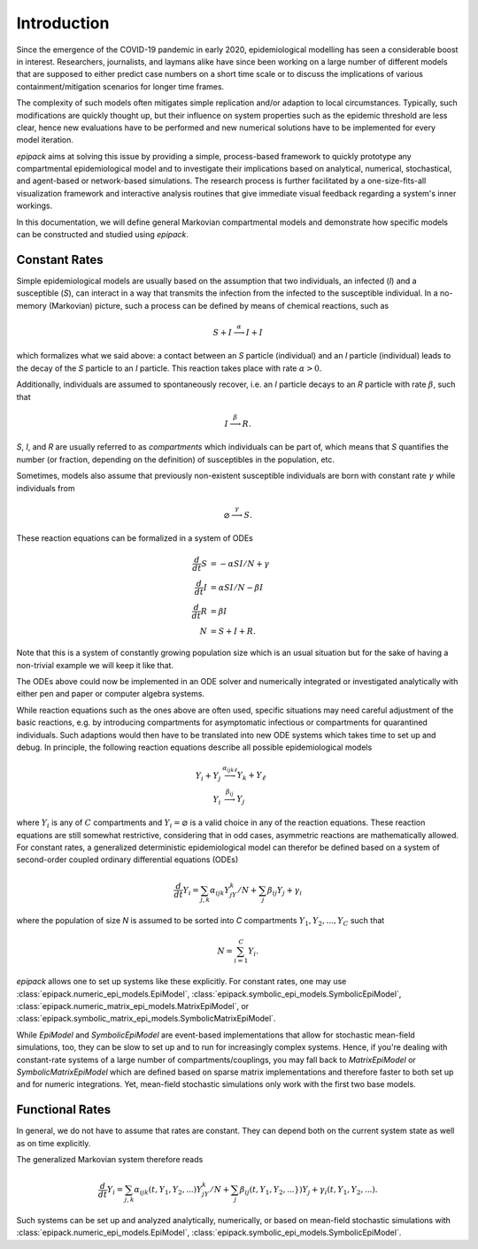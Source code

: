 Introduction
============

Since the emergence of the COVID-19 pandemic in early 2020,
epidemiological modelling has seen a considerable boost in interest.
Researchers, journalists, and laymans alike have since been working on
a large number of different models that are supposed to either
predict case numbers on a short time scale or to discuss the implications
of various containment/mitigation scenarios for longer time frames.

The complexity of such models often mitigates simple replication and/or
adaption to local circumstances. Typically, such modifications are quickly
thought up, but their influence on system properties such as the epidemic threshold
are less clear, hence new evaluations have to be performed and
new numerical solutions have to be implemented for every model iteration.

`epipack` aims at solving this issue by providing a simple, 
process-based framework to quickly 
prototype any compartmental epidemiological model and to investigate
their implications based on analytical, numerical, stochastical, and
agent-based or network-based simulations. The research process is
further facilitated by a one-size-fits-all visualization framework
and interactive analysis routines that give immediate visual feedback
regarding a system's inner workings.

In this documentation, we will define general Markovian compartmental
models and demonstrate how specific models can be constructed and 
studied using `epipack`.

Constant Rates
--------------

Simple epidemiological models are usually based on the assumption
that two individuals, an infected (`I`) and a susceptible (`S`),
can interact in a way that transmits the infection from the infected to the
susceptible individual. In a no-memory (Markovian) picture, such a process
can be defined by means of chemical reactions, such as

.. math::

    S + I \stackrel{\alpha}{\longrightarrow} I + I

which formalizes what we said above: a contact between an `S` particle
(individual) and an `I` particle (individual) leads to the decay of the
`S` particle to an `I` particle. This reaction takes place with 
rate :math:`\alpha > 0`.

Additionally, individuals are assumed to spontaneously recover, i.e.
an `I` particle decays to an `R` particle with rate :math:`\beta`,
such that

.. math::

    I \stackrel{\beta}{\longrightarrow} R.

`S`, `I`, and `R` are usually referred to as `compartments`
which individuals can be part of, which means that `S` quantifies
the number (or fraction, depending on the definition) of susceptibles
in the population, etc.

Sometimes, models also assume that previously non-existent 
susceptible individuals
are born with constant rate :math:`\gamma` while individuals
from 

.. math::

    \varnothing \stackrel{\gamma}{\longrightarrow} S.

These reaction equations can be formalized in a system of
ODEs

.. math::

    \frac{d}{dt}S &= -\alpha SI/N + \gamma\\
    \frac{d}{dt}I &= \alpha SI/N - \beta I\\
    \frac{d}{dt}R &= \beta I\\
    N &= S + I + R.

Note that this is a system of constantly growing population size
which is an usual situation but for the sake of having a non-trivial
example we will keep it like that.

The ODEs above could now be implemented in an ODE solver and 
numerically integrated or  investigated analytically with either 
pen and paper or computer algebra systems.

While reaction equations such as the ones above are often used,
specific situations may need careful adjustment of the basic reactions,
e.g. by introducing compartments for asymptomatic infectious or
compartments for quarantined individuals. Such adaptions would then
have to be translated into new ODE systems which takes time to set up and
debug. In principle, the
following reaction equations describe all possible epidemiological models

.. math::

    Y_i + Y_j &\stackrel{\alpha_{ijk\ell}}{\longrightarrow} Y_k + Y_\ell\\
    Y_i &\stackrel{\beta_{ij}}{\longrightarrow} Y_j

where :math:`Y_i` is any of :math:`C` compartments and 
:math:`Y_i = \varnothing` is a valid choice in any of the reaction
equations. These reaction equations are still somewhat restrictive,
considering that in odd cases, asymmetric reactions are mathematically
allowed. For constant rates, a generalized deterministic epidemiological model
can therefor be defined based on a system of second-order coupled 
ordinary differential equations (ODEs)

.. math::
    
    \frac{d}{dt}Y_i = \sum_{j,k} \alpha_{ijk} Y_jY_k/N + \sum_j \beta_{ij} Y_j + \gamma_i

where the population of size `N` is assumed to be sorted into
`C` compartments :math:`Y_1, Y_2, ..., Y_C` such that

.. math::
    
    N = \sum_{i=1}^C Y_i.

`epipack` allows one to set up systems like these explicitly.
For constant rates, one may use
:class:`epipack.numeric_epi_models.EpiModel`,
:class:`epipack.symbolic_epi_models.SymbolicEpiModel`,
:class:`epipack.numeric_matrix_epi_models.MatrixEpiModel`,
or
:class:`epipack.symbolic_matrix_epi_models.SymbolicMatrixEpiModel`.

While `EpiModel` and `SymbolicEpiModel` are event-based implementations
that allow for stochastic mean-field simulations, too, they can be slow
to set up and to run for increasingly complex systems. Hence, if you're
dealing with 
constant-rate systems of a large number of compartments/couplings, you
may fall back to `MatrixEpiModel` or `SymbolicMatrixEpiModel` which
are defined based on sparse matrix implementations and therefore faster
to both set up and for numeric integrations. Yet, mean-field stochastic
simulations only work with the first two base models.

Functional Rates
----------------

In general, we do not have to assume that rates are constant. They
can depend both on the current system state as well as on time explicitly.

The generalized Markovian system therefore reads

.. math::

    \frac{d}{dt}Y_i = \sum_{j,k} \alpha_{ijk}(t,Y_1,Y_2,...) Y_jY_k/N + 
                      \sum_{j} \beta_{ij}(t,Y_1,Y_2,...\}) Y_j + 
                      \gamma_i(t,Y_1,Y_2,...).

Such systems can be set up and analyzed analytically, numerically, or
based on mean-field stochastic simulations with
:class:`epipack.numeric_epi_models.EpiModel`,
:class:`epipack.symbolic_epi_models.SymbolicEpiModel`.
